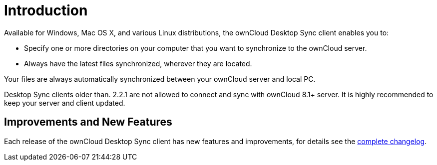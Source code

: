 = Introduction

:page-aliases: glossary.adoc

Available for Windows, Mac OS X, and various Linux distributions, the ownCloud Desktop Sync client enables you to:

* Specify one or more directories on your computer that you want to synchronize to the ownCloud server.
* Always have the latest files synchronized, wherever they are located.

Your files are always automatically synchronized between your ownCloud server and local PC.

Desktop Sync clients older than. 2.2.1 are not allowed to connect and sync with ownCloud 8.1+ server. It is highly recommended to keep your server and client updated.

== Improvements and New Features

Each release of the ownCloud Desktop Sync client has new features and improvements, for details see the https://owncloud.com/changelog/desktop/[complete changelog].
